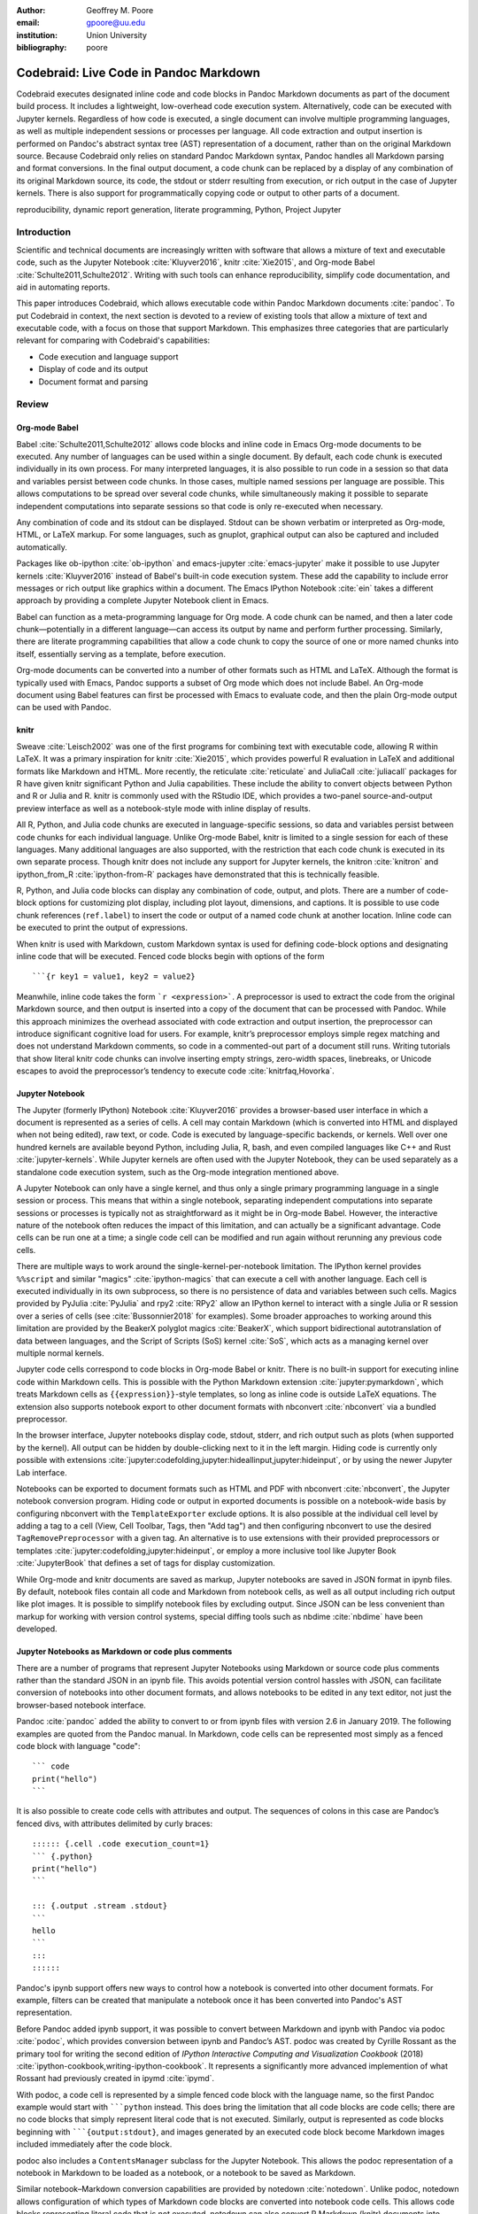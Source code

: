 :author: Geoffrey M. Poore
:email: gpoore@uu.edu
:institution: Union University
:bibliography: poore


=======================================
Codebraid: Live Code in Pandoc Markdown
=======================================


.. class:: abstract

   Codebraid executes designated inline code and code blocks in Pandoc
   Markdown documents as part of the document build process.  It includes a
   lightweight, low-overhead code execution system.  Alternatively, code can
   be executed with Jupyter kernels.  Regardless of how code is executed, a
   single document can involve multiple programming languages, as well as
   multiple independent sessions or processes per language.  All code
   extraction and output insertion is performed on Pandoc's abstract syntax
   tree (AST) representation of a document, rather than on the original
   Markdown source.  Because Codebraid only relies on standard Pandoc Markdown
   syntax, Pandoc handles all Markdown parsing and format conversions.  In the
   final output document, a code chunk can be replaced by a display of any
   combination of its original Markdown source, its code, the stdout or stderr
   resulting from execution, or rich output in the case of Jupyter kernels.
   There is also support for programmatically copying code or output to other
   parts of a document.


.. class:: keywords

   reproducibility, dynamic report generation, literate programming, Python,
   Project Jupyter


Introduction
============

Scientific and technical documents are increasingly written with software that
allows a mixture of text and executable code, such as the Jupyter Notebook
:cite:`Kluyver2016`, knitr :cite:`Xie2015`, and Org-mode Babel
:cite:`Schulte2011,Schulte2012`.  Writing with such tools can enhance
reproducibility, simplify code documentation, and aid in automating reports.

This paper introduces Codebraid, which allows executable code within Pandoc
Markdown documents :cite:`pandoc`.  To put Codebraid in context, the next
section is devoted to a review of existing tools that allow a mixture of text
and executable code, with a focus on those that support Markdown.  This
emphasizes three categories that are particularly relevant for comparing with
Codebraid's capabilities:

* Code execution and language support

* Display of code and its output

* Document format and parsing



Review
======


Org-mode Babel
--------------

.. https://orgmode.org/worg/org-contrib/babel/
.. https://orgmode.org/worg/org-contrib/babel/languages.html
.. https://orgmode.org/worg/org-contrib/babel/languages/
.. https://orgmode.org/manual/Specific-header-arguments.htm
.. https://orgmode.org/manual/session.html

Babel :cite:`Schulte2011,Schulte2012` allows code blocks and inline code in
Emacs Org-mode documents to be executed.  Any number of languages can be used
within a single document.  By default, each code chunk is executed
individually in its own process.  For many interpreted languages, it is also
possible to run code in a session so that data and variables persist between
code chunks.  In those cases, multiple named sessions per language are
possible.  This allows computations to be spread over several code chunks,
while simultaneously making it possible to separate independent computations
into separate sessions so that code is only re-executed when necessary.

.. https://orgmode.org/manual/file.html#file
.. https://orgmode.org/worg/org-contrib/babel/languages/ob-doc-gnuplot.html

Any combination of code and its stdout can be displayed.  Stdout can be
shown verbatim or interpreted as Org-mode, HTML, or LaTeX markup.  For
some languages, such as gnuplot, graphical output can also be captured and
included automatically.

Packages like ob-ipython :cite:`ob-ipython` and emacs-jupyter
:cite:`emacs-jupyter` make it possible to use Jupyter kernels
:cite:`Kluyver2016` instead of Babel's built-in code execution system.  These
add the capability to include error messages or rich output like graphics
within a document.  The Emacs IPython Notebook :cite:`ein` takes a different
approach by providing a complete Jupyter Notebook client in Emacs.

.. https://orgmode.org/worg/org-contrib/babel/intro.html#literate-programming

Babel can function as a meta-programming language for Org mode.  A code chunk
can be named, and then a later code chunk—potentially in a different
language—can access its output by name and perform further processing.
Similarly, there are literate programming capabilities that allow a code chunk
to copy the source of one or more named chunks into itself, essentially
serving as a template, before execution.


.. https://pandoc.org/org.html

Org-mode documents can be converted into a number of other formats such as
HTML and LaTeX.  Although the format is typically used with Emacs, Pandoc
supports a subset of Org mode which does not include Babel.  An Org-mode
document using Babel features can first be processed with Emacs to evaluate
code, and then the plain Org-mode output can be used with Pandoc.



knitr
-----

.. https://leisch.userweb.mwn.de/Sweave/
.. https://rstudio.github.io/reticulate/index.html
.. https://cran.r-project.org/web/packages/JuliaCall/index.html
.. https://rmarkdown.rstudio.com/lesson-2.html

Sweave :cite:`Leisch2002` was one of the first programs for combining text
with executable code, allowing R within LaTeX.  It was a primary inspiration
for knitr :cite:`Xie2015`, which provides powerful R evaluation in LaTeX and
additional formats like Markdown and HTML.  More recently, the reticulate
:cite:`reticulate` and JuliaCall :cite:`juliacall` packages for R have given
knitr significant Python and Julia capabilities.  These include the ability to
convert objects between Python and R or Julia and R.  knitr is commonly used
with the RStudio IDE, which provides a two-panel source-and-output preview interface as well as a notebook-style mode with inline display of results.

.. https://bookdown.org/yihui/rmarkdown/language-engines.html

All R, Python, and Julia code chunks are executed in language-specific
sessions, so data and variables persist between code chunks for each
individual language.  Unlike Org-mode Babel, knitr is limited to a single
session for each of these languages.  Many additional languages are also
supported, with the restriction that each code chunk is executed in its own
separate process.  Though knitr does not include any support for Jupyter
kernels, the knitron :cite:`knitron` and ipython_from_R :cite:`ipython-from-R`
packages have demonstrated that this is technically feasible.

.. https://yihui.name/knitr/demo/reference/

R, Python, and Julia code blocks can display any combination of code, output,
and plots.  There are a number of code-block options for customizing plot
display, including plot layout, dimensions, and captions.  It is possible to
use code chunk references (``ref.label``) to insert the code or output of a
named code chunk at another location.  Inline code can be executed to print
the output of expressions.

.. https://github.com/rstudio/rmarkdown/issues/974
.. https://github.com/yihui/knitr/issues/1363
.. https://rviews.rstudio.com/2017/12/04/how-to-show-r-inline-code-blocks-in-r-markdown/
.. https://yihui.name/knitr/faq/

When knitr is used with Markdown, custom Markdown syntax is used for
defining code-block options and designating inline code that will be
executed. Fenced code blocks begin with options of the form

::

   ```{r key1 = value1, key2 = value2}

Meanwhile, inline code takes the form :literal:`\`r <expression>\``. A
preprocessor is used to extract the code from the original Markdown
source, and then output is inserted into a copy of the document that can
be processed with Pandoc. While this approach minimizes the overhead
associated with code extraction and output insertion, the preprocessor
can introduce significant cognitive load for users. For example, knitr’s
preprocessor employs simple regex matching and does not understand
Markdown comments, so code in a commented-out part of a document still
runs. Writing tutorials that show literal knitr code chunks can involve
inserting empty strings, zero-width spaces, linebreaks, or Unicode
escapes to avoid the preprocessor’s tendency to execute code
:cite:`knitrfaq,Hovorka`.



Jupyter Notebook
----------------

The Jupyter (formerly IPython) Notebook :cite:`Kluyver2016` provides a
browser-based user interface in which a document is represented as a series of
cells.  A cell may contain Markdown (which is converted into HTML and
displayed when not being edited), raw text, or code.  Code is executed by
language-specific backends, or kernels.  Well over one hundred kernels are
available beyond Python, including Julia, R, bash, and even compiled languages
like C++ and Rust :cite:`jupyter-kernels`.  While Jupyter kernels are often
used with the Jupyter Notebook, they can be used separately as a standalone
code execution system, such as the Org-mode integration mentioned above.

A Jupyter Notebook can only have a single kernel, and thus only a single
primary programming language in a single session or process.  This means that
within a single notebook, separating independent computations into separate
sessions or processes is typically not as straightforward as it might be in
Org-mode Babel.  However, the interactive nature of the notebook often reduces
the impact of this limitation, and can actually be a significant advantage.
Code cells can be run one at a time; a single code cell can be modified and
run again without rerunning any previous code cells.

There are multiple ways to work around the single-kernel-per-notebook
limitation.  The IPython kernel provides ``%%script`` and similar "magics"
:cite:`ipython-magics` that can execute a cell with another language.
Each cell is executed individually in its own subprocess, so there is no
persistence of data and variables between such cells.  Magics provided by
PyJulia :cite:`PyJulia` and rpy2 :cite:`RPy2` allow an
IPython kernel to interact with a single Julia or R session over a series of
cells (see :cite:`Bussonnier2018` for examples).  Some broader approaches to
working around this limitation are provided by the BeakerX polyglot magics
:cite:`BeakerX`, which support bidirectional autotranslation of data between
languages, and the Script of Scripts (SoS) kernel :cite:`SoS`, which acts as a
managing kernel over multiple normal kernels.

Jupyter code cells correspond to code blocks in Org-mode Babel or knitr.
There is no built-in support for executing inline code within Markdown cells.
This is possible with the Python Markdown extension
:cite:`jupyter:pymarkdown`, which treats Markdown cells as
``{{expression}}``-style templates, so long as inline code is outside LaTeX
equations.  The extension also supports notebook export to other document
formats with nbconvert :cite:`nbconvert` via a bundled preprocessor.

In the browser interface, Jupyter notebooks display code, stdout, stderr, and
rich output such as plots (when supported by the kernel).  All output can be
hidden by double-clicking next to it in the left margin.  Hiding code is
currently only possible with extensions :cite:`jupyter:codefolding,jupyter:hideallinput,jupyter:hideinput`, or by using the newer
Jupyter Lab interface.

.. https://nbconvert.readthedocs.io/en/latest/config_options.html
.. https://jupyter.org/jupyter-book/features/hiding.html
.. https://nbconvert.readthedocs.io/en/latest/customizing.html

Notebooks can be exported to document formats such as HTML and PDF with
nbconvert :cite:`nbconvert`, the Jupyter notebook conversion program.  Hiding
code or output in exported documents is possible on a notebook-wide basis by
configuring nbconvert with the ``TemplateExporter`` exclude options.  It is also
possible at the individual cell level by adding a tag to a cell (View, Cell
Toolbar, Tags, then "Add tag") and then configuring nbconvert to use the
desired ``TagRemovePreprocessor`` with a given tag.  An alternative is to use
extensions with their provided preprocessors or templates
:cite:`jupyter:codefolding,jupyter:hideinput`, or employ a more inclusive tool
like Jupyter Book :cite:`JupyterBook` that defines a set of tags for display
customization.

While Org-mode and knitr documents are saved as markup, Jupyter notebooks are
saved in JSON format in ipynb files.  By default, notebook files contain all
code and Markdown from notebook cells, as well as all output including rich
output like plot images.  It is possible to simplify notebook files by
excluding output.  Since JSON can be less convenient than markup for working
with version control systems, special diffing tools such as nbdime
:cite:`nbdime` have been developed.



Jupyter Notebooks as Markdown or code plus comments
---------------------------------------------------

There are a number of programs that represent Jupyter Notebooks using Markdown
or source code plus comments rather than the standard JSON in an ipynb file.
This avoids potential version control hassles with JSON, can facilitate
conversion of notebooks into other document formats, and allows notebooks to
be edited in any text editor, not just the browser-based notebook interface.

.. https://pandoc.org/MANUAL.html#creating-jupyter-notebooks-with-pandoc
.. https://github.com/jgm/pandoc/releases/tag/2.6

Pandoc :cite:`pandoc` added the ability to convert to or from ipynb files with
version 2.6 in January 2019.  The following examples are quoted from the
Pandoc manual.  In Markdown, code cells can be represented most simply as a
fenced code block with language "code":
::

   ``` code
   print("hello")
   ```

It is also possible to create code cells with attributes and output. The
sequences of colons in this case are Pandoc’s fenced divs, with
attributes delimited by curly braces:

::

   :::::: {.cell .code execution_count=1}
   ``` {.python}
   print("hello")
   ```

   ::: {.output .stream .stdout}
   ```
   hello
   ```
   :::
   ::::::


Pandoc's ipynb support offers new ways to control how a notebook is converted
into other document formats.  For example, filters can be created that
manipulate a notebook once it has been converted into Pandoc's AST
representation.

.. https://github.com/podoc/podoc
.. https://github.com/rossant/ipymd

Before Pandoc added ipynb support, it was possible to convert between
Markdown and ipynb with Pandoc via podoc :cite:`podoc`, which provides
conversion between ipynb and Pandoc’s AST. podoc was created by Cyrille
Rossant as the primary tool for writing the second edition of *IPython
Interactive Computing and Visualization Cookbook* (2018)
:cite:`ipython-cookbook,writing-ipython-cookbook`. It represents a
significantly more advanced implemention of what Rossant had previously
created in ipymd :cite:`ipymd`.

With podoc, a code cell is represented by a simple fenced code block
with the language name, so the first Pandoc example would start with
:literal:`\```python` instead. This does bring the limitation that all
code blocks are code cells; there are no code blocks that simply
represent literal code that is not executed. Similarly, output is
represented as code blocks beginning with
:literal:`\```{output:stdout}`, and images generated by an executed code
block become Markdown images included immediately after the code block.

podoc also includes a ``ContentsManager`` subclass for the Jupyter
Notebook. This allows the podoc representation of a notebook in Markdown
to be loaded as a notebook, or a notebook to be saved as Markdown.


.. https://github.com/aaren/notedown

Similar notebook–Markdown conversion capabilities are provided by notedown
:cite:`notedown`.  Unlike podoc, notedown allows configuration of which types
of Markdown code blocks are converted into notebook code cells.  This allows
code blocks representing literal code that is not executed.  notedown can also
convert R Markdown (knitr) documents into Jupyter notebooks.  Like podoc, it
includes a ``ContentsManager`` subclass for the notebook so that Markdown can
be used as the saved format.

.. https://github.com/mwouts/jupytext
.. https://jupytext.readthedocs.io/en/latest/

Jupytext :cite:`jupytext` can convert Jupyter notebooks into Markdown or R
Markdown, or into scripts in which code cells are converted into code while
Markdown cells are converted into intervening comments.  These formats can
also be converted into Jupyter notebooks.  Multiple Markdown representations
of a code cell are possible.  The standard form is similar to that of Pandoc:
::

   ```python <metadata>
   <code>
   ```


With Jupytext, it is possible to work with a Jupyter notebook in the browser,
then save it in script form via the Jupytext menu in the Jupyter Notebook,
edit the script in a text editor until it performs as desired, and finally
refresh the notebook in the browser to update the notebook code from the
script.  Like podoc and notedown, this involves a ``ContentsManager``.

.. https://nteract.gitbooks.io/hydrogen/docs/Usage/NotebookFiles.html
.. https://nteract.gitbooks.io/hydrogen/docs/Usage/GettingStarted.html
.. https://code.visualstudio.com/docs/python/jupyter-support

The Hydrogen package :cite:`hydrogen` for the Atom text editor also provides
conversion between ipynb notebook files and source code plus comments.  For
example, in Python a comment of the form ``# %%`` precedes code that
corresponds to a code cell, while a comment like ``# %% markdown`` precedes an
extended comment containing the Markdown text of a Markdown cell.  When such a
code file is edited within Atom, Hydrogen can connect to a Jupyter kernel so
that a "code cell" can be executed and rich output like plots or tables
displayed next to it within the editor.  Similar notebook conversion, code
execution, and display capabilities are provided by the Python extension for
VS Code :cite:`python-vscode`.



Jupyter kernels in Markdown or other formats
--------------------------------------------

The tools discussed in the last subsection represent alternate ways of
interacting with a Jupyter notebook.  This subsection provides an overview of
programs that combine Jupyter kernels with Markdown or other formats to
provide a different or broader set of features than what is possible with a
default notebook.  In some cases, advances in nbconvert capabilities have made
the features provided by these programs less distinctive.

.. http://mpastell.com/pweave/

Pweave :cite:`pweave` is inspired by Sweave :cite:`Leisch2002` and knitr
:cite:`Xie2015`, with a focus on Python in Markdown and other formats like
LaTeX and reStructuredText.  A source code format with Markdown in comments is
also supported.  It uses Markdown syntax very similar to knitr's, with many
similar features and options.  Python code is executed with a Jupyter kernel,
and rich output like plots can be included automatically.  Although Pweave is
focused on Python, it can be used with any Jupyter kernel (one kernel is
allowed per file).  Pweave documents support inline code execution, provide
options for hiding code or its output, can execute code to emulate a terminal
session, and incorporate code-block options for customizing figure display.

.. http://weavejl.mpastell.com/stable/

Weave.jl :cite:`weavejl-joss`, by the creator of Pweave, is very similar,
except that it is focused on executing Julia code.  It uses Julia to manage
code execution rather than a Jupyter kernel.

.. https://github.com/jankatins/knitpy
.. https://github.com/pystitch/stitch

knitpy :cite:`knitpy` describes itself as a port of knitr to Python.  It uses
knitr-style Markdown syntax, and provides code-block options to control code
and output display.  Other knitr-style options are not supported.  Code is
executed in a single Jupyter Python kernel.  stitch :cite:`stitch` is similar,
drawing inspiration from knitr and knitpy.  Compared to knitpy, it lacks
options for customizing output display but has options for customizing figure
display.

.. https://github.com/jhrmnn/knitj

Knitj :cite:`knitj` is another Jupyter kernel–Markdown integration. It
uses fenced codeblocks with the language name at the beginning, such as
:literal:`\```python`. Options for controling display are contained in
special comments in the first line of code within a code block. For
example, ``#::hide``. Knitj can serve an HTML document derived from
Markdown. When the Markdown is modified, it detects which code chunks
were modified and only re-evaluates them with the Jupyter kernel before
pushing updates to the HTML via WebSocket.


.. https://github.com/matthew-brett/nb2plots

Although this review is primarily focused on Markdown, there are some similar
tools for reStructuredText.  nb2plots can convert an ipynb notebook into
reStructuredText for Sphinx :cite:`nb2plots`.  When Sphinx builds the files,
the code is still executed and plots are automatically included, so the live
code and rich output of the notebook are not lost.  It is possible to
customize display by hiding code.  The reStructuredText can also be converted
to a Python source file or ipynb when that is desired.

.. https://jupyter-sphinx.readthedocs.io/en/latest/

The Jupyter Sphinx Extension :cite:`jupyter-sphinx` provides a
``jupyter-execute`` directive for running code in a Jupyter kernel.  By
default, code is executed within a single kernel, providing continuity.  It is
also possible to switch to a different kernel or switch to a different session
using the same kernel type.  Code and output (including rich output like
plots) are displayed by default, but there are options for hiding code or output, or reversing their order.  All code for a given Jupyter session can be converted into a script or a Jupyter notebook.

A simple Codebraid example
==========================

A simple Pandoc Markdown document that runs code with Codebraid is shown
below.

.. code:: text

   ```{.python .cb.run name=part1}
   var1 = "Hello from *Python!*"
   var2 = f"Here is some math:  $2^8={2**8}$."
   ```

   ```{.python .cb.run name=part2}
   print(var1)
   print(var2)
   ```

..

Pandoc Markdown defines attributes for inline code and code blocks.
These have the general form

::

   {#id .class1 .class2 key1=value1 key2=value2}

If code with these attributes were converted into HTML, ``#id`` becomes
an HTML id for the code, anything with the form ``.class`` specifies
classes, and space-separated key-value pairs provide additional
attributes. Although key-value pairs can be quoted with double quotation
marks, Pandoc allows most characters except the space and equals sign
unquoted. Other output formats such as LaTeX use attributes in a largely
equivalent manner.

Pandoc uses the first class to determine the language name for syntax
highlighting, hence the ``.python`` in the example above. Codebraid uses
the second class to specify a command for processing the code. All
Codebraid commands are under a ``cb`` namespace to prevent unintentional
collisions with normal Pandoc inline code and code blocks. In this case,
``cb.run`` indicates that code should be run, stdout should be included
and interpreted as Markdown, and stderr should be displayed in the event
of errors. Finally, in this example, the ``name`` keyword is used to
assign a unique name to each piece of code. This allows the code to be
referenced elsewhere in a document to insert any combination of its
Markdown source, code, stdout, and stderr.

If this were a normal Pandoc document, converting it into a format such
as reStructuredText could be accomplished by running

::

   pandoc --from markdown --to rst file.md

Using Codebraid to execute code as part of the document conversion
process is as simple as replacing ``pandoc`` with ``codebraid pandoc``:

::

   codebraid pandoc --from markdown --to rst file.md

The ``codebraid`` executable is available from the Python Package Index
(PyPI); development is at https://github.com/gpoore/codebraid. By
default, code is executed with Codebraid’s built-in code execution
system. This can easily be swapped for a Jupyter kernel, as demonstrated
later.

When this ``codebraid pandoc`` command is executed, the original
Markdown shown above is converted into the Codebraid-processed Markdown

.. code:: text

   Hello from *Python!*
   Here is some math:  $2^8=256$.

This processed Markdown would then be converted into the final
reStructuredText, rendering as

   Hello from *Python!* Here is some math: :math:`2^8=256`.

..

By default, the output of ``cb.run`` is interpreted as Markdown. It is
possible to show the output verbatim instead, as discussed later.

All Markdown parsing and format conversions in this entire process were
performed solely by Pandoc. Pandoc does not just convert directly
between documents in different formats. It also provides an abstract
syntax tree (AST) as one output option. Codebraid uses only standard
Pandoc Markdown syntax, so it is able to perform all code extraction and
output insertion as operations on the AST. Because this approach
requires running Pandoc multiple times, it does involve more overhead
than the preprocessor approach used by knitr and other programs such as
Pweave. However, since Pandoc is responsible for all Markdown parsing,
even edge cases for Markdown parsing can be handled correctly, and
things like Markdown comments work as expected.

In this example, the code is simple enough that it could be executed
every time the document is built, but that will often not be the case.
By default, Codebraid caches all code output, and code is only
re-executed when it is modified. This can be changed by building with
the flag ``--no-cache``.

Creating examples
=================

The example in the last section was actually itself an example of using
Codebraid. This paper was written in Markdown, then converted to
reStructuredText via Codebraid with Pandoc. Finally, the
reStructuredText was converted through LaTeX to PDF via
Docutils :cite:`docutils`. The two code blocks in the example were only
entered in the original Markdown source of this paper a single time, and
Codebraid only executed them a single time. However, with Codebraid’s
copy-paste capabilities, it was possible to display the code and output
at other locations in the document programmatically.

The rendered output of the two code blocks is shown at the very end of
the last section. This is where the code blocks were actually entered in
the original Markdown source of this paper, and where they were
executed.

Recall that both blocks were given names, ``part1`` and ``part2``. This
enables any combination of their Markdown source, code, stdout, and
stderr to be inserted elsewhere in the document. At the beginning of the
previous section, the Markdown source for the blocks was shown. This was
accomplished via

.. code:: text

   ```{.cb.paste copy=part1+part2 show=copied_markup}
   ```

The ``cb.paste`` command inserts copied data from one or more code
chunks that are specified with the ``copy`` keyword. Meanwhile, the
``show`` keyword controls what is displayed. In this case, the Markdown
source of the copied code chunks was shown. Since the ``cb.paste``
command is copying content from elsewhere, it is used with an empty code
block. Alternatively, a single empty line or a single line containing an
underscore is allowed as a placeholder.

Toward the end of the last section, the verbatim output of the
Codebraid-processed Markdown was displayed. This was inserted in a
similar manner:

.. code:: text

   ```{.cb.paste copy=part1+part2 show=stdout:verbatim}
   ```

The default format of ``stdout`` is ``verbatim``, but this was specified
just to be explicit. The other option is ``raw``, or interpreted as
Markdown.

Of course, all Markdown shown in the current section was itself inserted
programmatically using ``cb.paste`` to copy from the previous section.
However, to prevent infinite recursion, the next section is not devoted
to explaining how this was accomplished.

Other Codebraid commands
========================

The commands ``cb.run`` and ``cb.paste`` have already been introduced.
There are three additional commands.

The ``cb.code`` command simply displays code, like normal inline code or
a code block. It primarily exists so that normal code can be named, and
then accessed later. ``cb.paste`` could be used to insert the code
elsewhere, perhaps combined with code from other sources via something
like ``copy=code1+code2``. It would also be possible to run the code
elsewhere:

::

   ```{.cb.run copy=code1+code2}
   ```

When ``copy`` is used with ``cb.run``, or another command that executes
code, only code is copied, and everything proceeds as if this code had
been entered directly in the code block.

The ``cb.expr`` command only works with inline code, unlike other
commands. It evaluates an expression and then prints a string
representation. For example,

.. code:: text

   `2**128`{.python .cb.expr}

produces

   340282366920938463463374607431768211456

As this demonstrates, Pandoc code attributes for inline code immediately
follow the closing backtick(s). While this sort of a “postfix” notation
may not be ideal from some perspectives, it is the cost of maintaining
full compatibility with Pandoc Markdown syntax.

Finally, the ``cb.nb`` command runs code in “notebook mode.” For code
blocks, this displays code followed by verbatim stdout. If there are
errors, stderr is also included automatically. When Codebraid is used
with a Jupyter kernel, rich output such as plots is included as well;
this is demonstrated later. For inline code, ``cb.nb`` is equivalent to
``cb.expr``. The markdown

.. code:: text

   ```{.python .cb.nb name=notebook}
   import random
   random.seed(2)
   rnums = [random.randrange(100) for n in range(8)]
   print(f"Random numbers: {rnums}")
   print(f"Sorted numbers: {sorted(rnums)}")
   print(f"Range: {[min(rnums), max(rnums)]}")
   ```

results in

.. code:: python

   import random
   random.seed(2)
   rnums = [random.randrange(100) for n in range(8)]
   print(f"Random numbers: {rnums}")
   print(f"Sorted numbers: {sorted(rnums)}")
   print(f"Range: {[min(rnums), max(rnums)]}")

.. code:: text

   Random numbers: [7, 11, 10, 46, 21, 94, 85, 39]
   Sorted numbers: [7, 10, 11, 21, 39, 46, 85, 94]
   Range: [7, 94]

Display options
===============

There are two code chunk keywords that govern display, ``show`` and
``hide``. These can be used to override the default display settings for
each command.

``show`` takes any combination of the following options: ``markup``
(display Markdown source), ``code``, ``stdout``, ``stderr``, and
``none``. There is also an option for rich output like plots when a
Jupyter kernel is used to execute code. Multiple options can be
combined, such as ``show=code+stdout+stderr``. Code chunks using
``copy`` can also employ ``copied_markup`` to display the Markdown
source of the copied code chunk. When the ``cb.expr`` command is used,
the expression output is available via ``expr``. ``show`` completely
overwrites the existing display settings.

The display format can also be specified with ``show``. ``stdout``,
``stderr``, and ``expr`` can take the formats ``raw`` (interpreted as
Markdown), ``verbatim``, or ``verbatim_or_empty`` (verbatim if there is
output, otherwise a space or empty line). For example,
``show=stdout:raw+stderr:verbatim``. While a format can be specified for
``markup`` and ``code``, only the default ``verbatim`` is permitted.

``hide`` takes the same options as ``show``, except that ``none`` is
replaced by ``all`` and formats are not specified. Instead of overriding
existing settings like ``show``, ``hide`` removes the specified display
options from those that currently exist.

Codebraid code execution system
===============================

Codebraid currently provides two options for executing code: an included
lightweight, low-overhead code execution system which is used by
default; and Jupyter kernels. Jupyter kernels are demonstrated in the
next section. This section describes the built-in system, which
currently supports Python 3.5+, Julia, Rust, R, Bash, and JavaScript.
Any combination of these languages can be used within a single document.
While the built-in system currently lacks Jupyter kernel features like
rich outputs, it is nearly identical to extracting the code from the
document, concatenating it, and executing it via the standard
interpreter or compiler. As a result, it has low overhead and produces
exactly the same output as would have been generated by a separate
source file.

Overview
--------

The code from each code chunk is inserted into a template before
execution. The template writes delimiters to stdout and stderr at the
beginning of each code chunk. These delimiters are based on a hash of
the code to avoid the potential for collisions. Once execution is
complete, Codebraid parses stdout and stderr and uses these delimiters
to associate output with individual code chunks. This system is a more
advanced variant of the one I created previously in PythonTeX
:cite:`Poore2015`.

By default, code must be divided into complete units. For example, a
code block must contain an entire loop, or an entire function
definition. (This restriction can be relaxed with the code-chunk keyword
``complete``, described later.) If a code chunk is not complete (and
this is not indicated), then the incomplete code will interfere with
writing the delimiters.

To address this, each individual delimiter is unique, and is tracked
individually by Codebraid. If incomplete code interferes with the
template to produce an error, Codebraid can use any existing stderr
delimiters plus parsing of stderr to find the source and generate an
appropriate error message. If the code does not produce an error, but
prevents a delimiter from being written or causes a delimiter to be
written multiple times or not at the beginning of a line, this will also
be detected and traced back. Under normal conditions, interfering with
the delimiters without detection requires conscious effort.

Adding languages
----------------

Adding support for additional languages is simply a matter of creating
the necessary templates and putting them in a configuration file. Basic
language support can require very little, essentially just code for
writing the delimiters to stdout and stderr. For example, Bash support
is based on this three-line template:

::

   printf "\n{stdout_delim}\n"
   printf "\n{stderr_delim}\n" >&2
   {code}

The Bash configuration file also specifies that the file extension
``.sh`` should be used, and provides another four lines of template code
to enable ``cb.expr``. So far, the longest configuration file, for Rust,
is less than fifty lines—counting empty lines.

Stderr
------

Because code is typically inserted into a template for execution, if
there are errors the line numbers will not correspond to those of the
code that was extracted from the document, but rather to those of the
code that was actually executed. Codebraid tracks line numbers during
template assembly, so that executed line numbers can be converted into
original line numbers. Then it parses stderr and corrects line numbers.
An example of an error produced with ``cb.nb`` with Python is shown
below. Notice that the line number displayed is correct.

.. code:: python

   var = 123
   print(var, flush=True)
   var += "a"

.. code:: text

   123

.. code:: text

   Traceback (most recent call last):
     File "source.py", line 3, in <module>
       var += "a"
   TypeError: unsupported operand type(s) for +=:
   'int' and 'str'

..

Since line numbers in errors and warnings correspond to those in the
code entered by the user, and since anything written to stderr is
displayed by default next to the code that caused it, debugging is
significantly simplified. In many cases, this even applies to compile
errors for a language like Rust.

Jupyter kernels
===============

Using a Jupyter kernel instead of the built-in code execution system is
as simple as adding ``jupyter_kernel=<name>`` to the first code chunk
for a language (or, as discussed later, to the first code chunk of a
named ``session``):

.. code:: text

   ```{.python .cb.nb jupyter_kernel=python3}
   %matplotlib inline
   import numpy as np
   from matplotlib import pyplot as plt

   x = np.linspace(0, 2*np.pi)
   for n in range(4):
       plt.plot(x, np.sin(x + n*np.pi/3))
   plt.grid()
   ```

This Markdown results in displayed code plus a plot, just as it would
within a Jupyter notebook:

.. code:: python

   %matplotlib inline
   import numpy as np
   from matplotlib import pyplot as plt

   x = np.linspace(0, 2*np.pi)
   for n in range(4):
       plt.plot(x, np.sin(x + n*np.pi/3))
   plt.grid()

.. container:: richOutput

   |image0|

The built-in code execution system allows for any number of languages
within a single document. This is also possible when Jupyter kernels are
used instead.

Advanced code execution
=======================

Ideally, executable code should arranged within a document based on what
is best for the reader, rather than in a manner dictated by limitations
of the tooling. Several options are provided to maximize the flexibility
of code presentation.

Incomplete units of code
------------------------

By default, Codebraid requires that code be divided into complete units.
For example, a code block must contain an entire loop, or an entire
function definition. Codebraid’s build-in code execution system can
detect the presence of an incomplete unit of code because it interferes
with stdout and stderr processing, in which case Codebraid will raise an
error. Attempting to run an incomplete unit of code with a Jupyter
kernel will also result in an error.

The ``complete`` keyword allows incomplete units of code. While this
increases the flexibility of code layout, it also means that any output
will not be shown until the next complete code chunk.

The Markdown for a somewhat contrived example that demonstrates these
capabilities is shown below, along with its output. While this example
uses Codebraid’s code execution system, exactly the same result is
obtained by using a Jupyter kernel.

.. code:: text

   ```{.python .cb.run complete=false}
   for n in range(11):
       if n % 2 == 0:
   ```

   ```{.python .cb.run}
           if n < 10:
               print(f"{n}, ", end="")
           else:
               print(f"{n}")
   ```

..

   0, 2, 4, 6, 8, 10

..

Sessions
--------

By default, all code for a language is executed within a single default
session, so variables and data are shared between code chunks. It can be
convenient to separate code into multiple sessions when several
independent tasks are being performed, or when a long calculation is
required but the output can easily be saved and loaded by separate code
for visualization or other processing. The ``session`` keyword makes
this possible. For example,

.. code:: text

   ```{.python .cb.run session=long}
   import json
   result = sum(range(100_000_000))
   with open("result.json", "w") as f:
       json.dump({"result": result}, f)
   ```

Sessions work with both Codebraid’s code execution system and Jupyter
kernels; for example, it is possible to use multiple python3 kernels
within a single document.

All sessions are currently executed in serial. In the future, support
for parallel execution may be added.

Outside ``main()``
------------------

Codebraid’s built-in code execution system runs code by inserting it
into a template. The template allows stdout and stderr to be broken into
pieces and correctly associated with the code chunks that created them.
For a language like Python under typical usage, ``complete`` eliminates
the few limitations of this approach. However, the situation for a
compiled language with a ``main()`` function is more complex.

Codebraid includes support for Rust. By default, code is inserted into a
template that defines a ``main()`` function. Thus, a code block like

.. code:: text

   ```{.rust .cb.run}
   let x = "Greetings from *Rust!*";
   println!("{}", x);
   ```

can run to produce

   Greetings from *Rust!*

..

In some situations, it would be convenient to completely control the
definition of the ``main()`` function and add code outside of
``main()``. The ``outside_main`` keyword makes this possible. All code
chunks with ``outside_main=true`` at the beginning of a session are used
to overwrite the beginning of the ``main()`` template, while any chunks
with ``outside_main=true`` at the end of the session are used to
overwrite the end of the template. If all code chunks have
``outside_main=true``, then all of Codebraid’s templates are completely
omitted, and all output is associated with the final code chunk. The
example below demonstrates this option.

.. code:: text

   ```{.rust .cb.run outside_main=true}
   fn main() {
       use std::fmt::Write as FmtWrite;
       use std::io::Write as IoWrite;
       let x = "Rust says hello.  Again!";
       println!("{}", x);
   }
   ```

..

   Rust says hello. Again!

..

Working with external files
===========================

Though Codebraid is focused on embedding executable code within a
document, there will be times when it is useful to interact with
external source files. Since Codebraid’s built-in code execution system
processes code with a programming language’s standard interpreter or
compiler, normal module systems are fully compatible; for example, in
Python, ``import`` works normally. Of course, this is also true when
working with Jupyter kernels. Codebraid provides additional ways to work
with external files via the ``include_file`` option.

When ``include_file`` is used with the ``cb.code`` command, an external
source file is simply included and displayed. It is possible to include
only certain line ranges using the additional option ``include_lines``,
or only part of a file that matches a regular expression via
``include_regex``. For example,

.. code:: text

   ```{.markdown .cb.code include_file=poore.txt
   include_regex="# Working.*?,"}
   ```

includes the original Markdown source for this paper, and then uses a
regular expression to display only the first few lines of the current
section:

.. code:: text

   # Working with external files

   Though Codebraid is focused on embedding executable
   code within a document,

Since the ``cb.code`` command is including content from elsewhere, it is
used with an empty code block. Alternatively, a single empty line or a
single line containing an underscore is allowed as a placeholder. This
example included part of a file using a single regular expression. There
are also options for including everything starting with or starting
after a literal string or regular expression, and for including
everything before or through a literal string or regular expression.

The ``include_file`` option works with commands that execute code as
well. For instance,

::

   ```{.python .cb.run include_file=code.py}
   ```

would read in the contents of an external file “code.py” and then run it
in the default Python session, just as if it had been entered directly
within the Markdown file.


Conclusion
==========

Codebraid provides a unique and powerful combination of features for executing
code embedded in Pandoc Markdown documents.  A single document can contain
multiple languages and multiple independent sessions per language.  Any
combination of Markdown source, code, stdout, and stderr can be displayed.  It
is easy to reuse code and output elsewhere in a document, or include all or
part of an external file.  Because only standard Pandoc Markdown syntax is
used, all Markdown parsing and document conversion can be delegated to Pandoc.

There are several logical avenues for further development.  One of the
original motivations for creating Codebraid was to build on my previous work
with PythonTeX :cite:`Poore2015` to create a code execution system that could
be used with multiple markup languages.  While Codebraid has focused thus far
on Pandoc Markdown, little of it is actually Markdown-specific.  It should be
possible to work with other markup languages supported by Pandoc, such as
LaTeX; all that is required is that Pandoc parses key-value attributes for
some variant of a code block.  Pandoc has recently added Jupyter notebooks to
its extensive list of supported formats.  Perhaps at some point it will be
possible to convert a Codebraid document into a Jupyter notebook, perform some
exploratory programming for a single session of a single language, and then
convert back to Markdown.

Codebraid's caching system could also be improved in the future.  Currently,
caching is based only on the code that is executed.  Adding a way to specify
external dependencies such as data files would be beneficial.

.. noweb and literate programming?

.. |image0| image:: python3-jupyter-001-01.png

